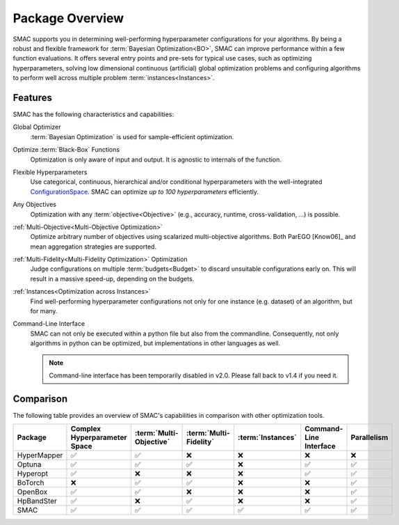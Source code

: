 Package Overview 
================

SMAC supports you in determining well-performing hyperparameter configurations for your algorithms. By being a robust 
and flexible framework for :term:`Bayesian Optimization<BO>`, SMAC can improve performance within a few function
evaluations. It offers several entry points and pre-sets for typical use cases, such as optimizing
hyperparameters, solving low dimensional continuous (artificial) global optimization problems and configuring algorithms 
to perform well across multiple problem :term:`instances<Instances>`.


Features
--------

SMAC has the following characteristics and capabilities:

Global Optimizer
    :term:`Bayesian Optimization` is used for sample-efficient optimization.

Optimize :term:`Black-Box` Functions
    Optimization is only aware of input and output. It is agnostic to internals of the function.

Flexible Hyperparameters
    Use categorical, continuous, hierarchical and/or conditional hyperparameters with the well-integrated
    `ConfigurationSpace <https://automl.github.io/ConfigSpace>`_. SMAC can optimize *up to 100 hyperparameters*
    efficiently.

Any Objectives
    Optimization with any :term:`objective<Objective>` (e.g., accuracy, runtime, cross-validation, ...) is possible.

:ref:`Multi-Objective<Multi-Objective Optimization>`
    Optimize arbitrary number of objectives using scalarized multi-objective algorithms. Both ParEGO [Know06]_ and
    mean aggregation strategies are supported.

:ref:`Multi-Fidelity<Multi-Fidelity Optimization>` Optimization
    Judge configurations on multiple :term:`budgets<Budget>` to discard unsuitable configurations
    early on. This will result in a massive speed-up, depending on the budgets.
    
:ref:`Instances<Optimization across Instances>`
    Find well-performing hyperparameter configurations not only for one instance (e.g. dataset) of
    an algorithm, but for many.
    
Command-Line Interface
    SMAC can not only be executed within a python file but also from the commandline. Consequently,
    not only algorithms in python can be optimized, but implementations in other languages as well.

    .. note ::

        Command-line interface has been temporarily disabled in v2.0. Please fall back to v1.4 if you need it.


Comparison
----------

The following table provides an overview of SMAC's capabilities in comparison with other optimization tools.

.. csv-table::
    :header: "Package", "Complex Hyperparameter Space", ":term:`Multi-Objective` ", ":term:`Multi-Fidelity`", ":term:`Instances`", "Command-Line Interface", "Parallelism"
    :widths: 10, 10, 10, 10, 10, 10, 10

    HyperMapper, ✅, ✅, ❌, ❌, ❌, ❌
    Optuna, ✅, ✅, ✅, ❌, ✅, ✅
    Hyperopt, ✅, ❌, ❌, ❌, ✅, ✅
    BoTorch, ❌, ✅, ✅, ❌, ❌, ✅
    OpenBox, ✅, ✅, ❌, ❌, ❌, ✅
    HpBandSter, ✅, ❌, ✅, ❌, ❌, ✅
    SMAC, ✅, ✅, ✅, ✅, ✅, ✅
